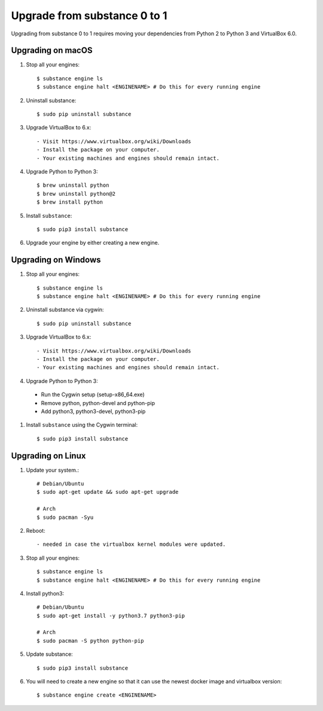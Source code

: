 Upgrade from substance 0 to 1
============

Upgrading from substance 0 to 1 requires moving your dependencies from Python 2 to Python 3 and VirtualBox 6.0.

Upgrading on macOS
--------

#. Stop all your engines::

    $ substance engine ls
    $ substance engine halt <ENGINENAME> # Do this for every running engine

#. Uninstall substance::

    $ sudo pip uninstall substance

#. Upgrade VirtualBox to 6.x::

    - Visit https://www.virtualbox.org/wiki/Downloads
    - Install the package on your computer.
    - Your existing machines and engines should remain intact.

#. Upgrade Python to Python 3::

    $ brew uninstall python
    $ brew uninstall python@2
    $ brew install python

#. Install ``substance``::

    $ sudo pip3 install substance

#. Upgrade your engine by either creating a new engine.


Upgrading on Windows
--------

#. Stop all your engines::

    $ substance engine ls
    $ substance engine halt <ENGINENAME> # Do this for every running engine

#. Uninstall substance via cygwin::

    $ sudo pip uninstall substance

#. Upgrade VirtualBox to 6.x::

    - Visit https://www.virtualbox.org/wiki/Downloads
    - Install the package on your computer.
    - Your existing machines and engines should remain intact.


#. Upgrade Python to Python 3::

  - Run the Cygwin setup (setup-x86_64.exe)
  - Remove python, python-devel and python-pip
  - Add python3, python3-devel, python3-pip

#. Install ``substance`` using the Cygwin terminal::

    $ sudo pip3 install substance
    
Upgrading on Linux
--------

#. Update your system.::

    # Debian/Ubuntu  
    $ sudo apt-get update && sudo apt-get upgrade
  
    # Arch
    $ sudo pacman -Syu
    
#. Reboot::

    - needed in case the virtualbox kernel modules were updated.

#. Stop all your engines::

    $ substance engine ls
    $ substance engine halt <ENGINENAME> # Do this for every running engine
    
#. Install python3::

    # Debian/Ubuntu
    $ sudo apt-get install -y python3.7 python3-pip
    
    # Arch
    $ sudo pacman -S python python-pip
    
#. Update substance::

    $ sudo pip3 install substance
  
#. You will need to create a new engine so that it can use the newest docker image and virtualbox version::
  
    $ substance engine create <ENGINENAME>
